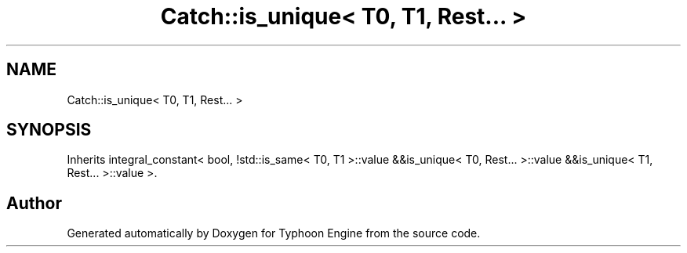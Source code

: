 .TH "Catch::is_unique< T0, T1, Rest... >" 3 "Sat Jul 20 2019" "Version 0.1" "Typhoon Engine" \" -*- nroff -*-
.ad l
.nh
.SH NAME
Catch::is_unique< T0, T1, Rest... >
.SH SYNOPSIS
.br
.PP
.PP
Inherits integral_constant< bool, !std::is_same< T0, T1 >::value &&is_unique< T0, Rest\&.\&.\&. >::value &&is_unique< T1, Rest\&.\&.\&. >::value >\&.

.SH "Author"
.PP 
Generated automatically by Doxygen for Typhoon Engine from the source code\&.
